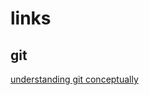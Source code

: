 # emacs org-mode, should render on github, will include tex for manual builds as well
* links
** git 
[[http://www.eecs.harvard.edu/~cduan/technical/git/][understanding git conceptually]]
